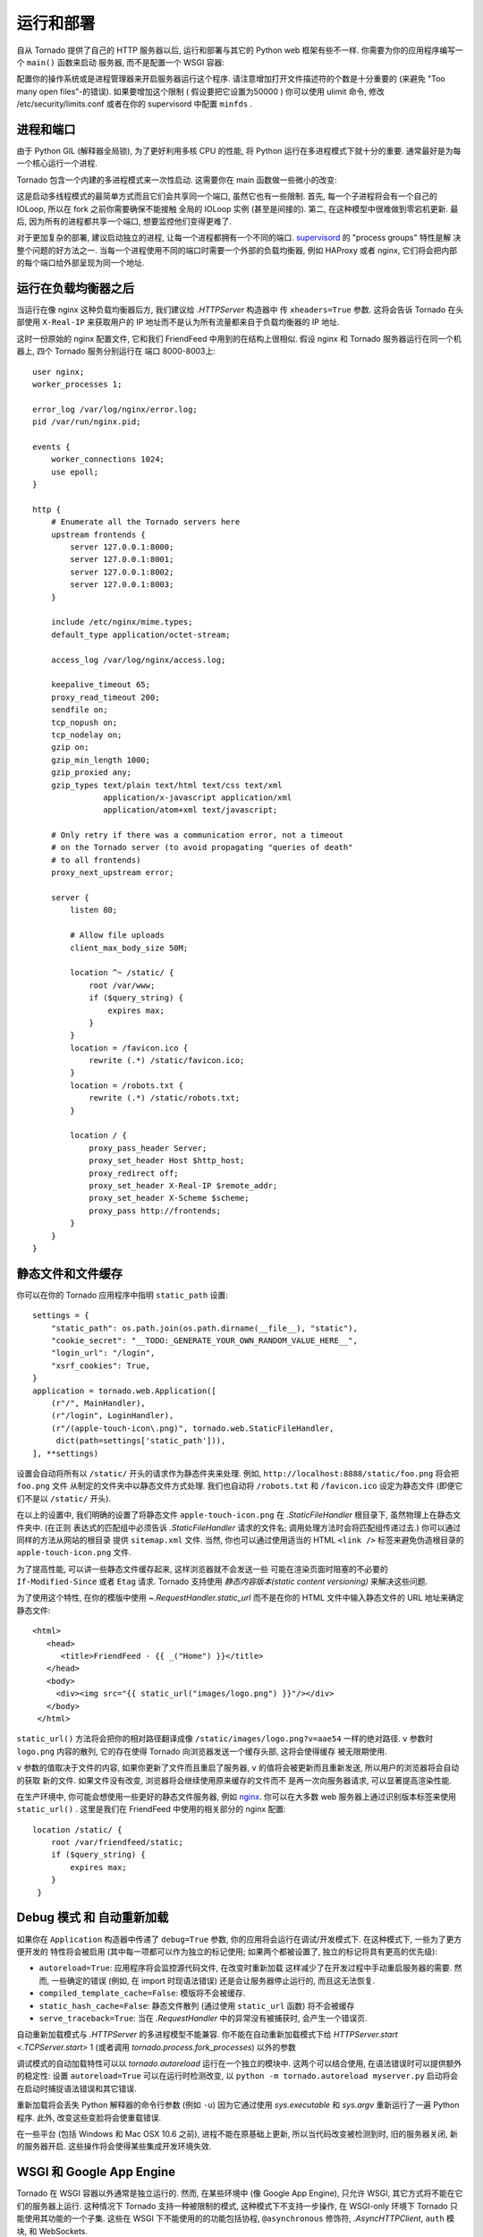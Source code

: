 ﻿运行和部署
=====================

自从 Tornado 提供了自己的 HTTP 服务器以后, 运行和部署与其它的 Python
web 框架有些不一样. 你需要为你的应用程序编写一个 ``main()`` 函数来启动
服务器, 而不是配置一个 WSGI 容器:

.. testcode::

    def main():
        app = make_app()
        app.listen(8888)
        IOLoop.current().start()

    if __name__ == '__main__':
        main()

.. testoutput::
   :hide:

配置你的操作系统或是进程管理器来开启服务器运行这个程序.
请注意增加打开文件描述符的个数是十分重要的 (来避免 "Too many open files"-的错误).
如果要增加这个限制 ( 假设要把它设置为50000 ) 你可以使用 ulimit 命令,
修改 /etc/security/limits.conf 或者在你的 supervisord 中配置 ``minfds`` .

进程和端口
~~~~~~~~~~~~~~~~~~~

由于 Python GIL (解释器全局锁), 为了更好利用多核 CPU 的性能, 将 Python
运行在多进程模式下就十分的重要. 通常最好是为每一个核心运行一个进程.

Tornado 包含一个内建的多进程模式来一次性启动. 
这需要你在 main 函数做一些微小的改变:

.. testcode::

    def main():
        app = make_app()
        server = tornado.httpserver.HTTPServer(app)
        server.bind(8888)
        server.start(0)  # forks one process per cpu
        IOLoop.current().start()

.. testoutput::
   :hide:

这是启动多线程模式的最简单方式而且它们会共享同一个端口, 虽然它也有一些限制.
首先, 每一个子进程将会有一个自己的 IOLoop, 所以在 fork 之前你需要确保不能接触
全局的 IOLoop 实例 (甚至是间接的). 第二, 在这种模型中很难做到零宕机更新. 
最后, 因为所有的进程都共享一个端口, 想要监控他们变得更难了.

对于更加复杂的部署, 建议启动独立的进程, 让每一个进程都拥有一个不同的端口.
`supervisord <http://www.supervisord.org>`_ 的 "process groups" 特性是解
决整个问题的好方法之一. 当每一个进程使用不同的端口时需要一个外部的负载均衡器,
例如 HAProxy 或者 nginx, 它们将会把内部的每个端口给外部呈现为同一个地址.


运行在负载均衡器之后
~~~~~~~~~~~~~~~~~~~~~~~~~~~~~~

当运行在像 nginx 这种负载均衡器后方, 我们建议给 `.HTTPServer` 构造器中
传 ``xheaders=True`` 参数. 这将会告诉 Tornado 在头部使用 ``X-Real-IP``
来获取用户的 IP 地址而不是认为所有流量都来自于负载均衡器的 IP 地址.

这时一份原始的 nginx 配置文件, 它和我们 FriendFeed 中用到的在结构上很相似.
假设 nginx 和 Tornado 服务器运行在同一个机器上, 四个 Tornado 服务分别运行在
端口 8000-8003上::

    user nginx;
    worker_processes 1;

    error_log /var/log/nginx/error.log;
    pid /var/run/nginx.pid;

    events {
        worker_connections 1024;
        use epoll;
    }

    http {
        # Enumerate all the Tornado servers here
        upstream frontends {
            server 127.0.0.1:8000;
            server 127.0.0.1:8001;
            server 127.0.0.1:8002;
            server 127.0.0.1:8003;
        }

        include /etc/nginx/mime.types;
        default_type application/octet-stream;

        access_log /var/log/nginx/access.log;

        keepalive_timeout 65;
        proxy_read_timeout 200;
        sendfile on;
        tcp_nopush on;
        tcp_nodelay on;
        gzip on;
        gzip_min_length 1000;
        gzip_proxied any;
        gzip_types text/plain text/html text/css text/xml
                   application/x-javascript application/xml
                   application/atom+xml text/javascript;

        # Only retry if there was a communication error, not a timeout
        # on the Tornado server (to avoid propagating "queries of death"
        # to all frontends)
        proxy_next_upstream error;

        server {
            listen 80;

            # Allow file uploads
            client_max_body_size 50M;

            location ^~ /static/ {
                root /var/www;
                if ($query_string) {
                    expires max;
                }
            }
            location = /favicon.ico {
                rewrite (.*) /static/favicon.ico;
            }
            location = /robots.txt {
                rewrite (.*) /static/robots.txt;
            }

            location / {
                proxy_pass_header Server;
                proxy_set_header Host $http_host;
                proxy_redirect off;
                proxy_set_header X-Real-IP $remote_addr;
                proxy_set_header X-Scheme $scheme;
                proxy_pass http://frontends;
            }
        }
    }

静态文件和文件缓存
~~~~~~~~~~~~~~~~~~~~~~~~~~~~~~~~~~~~~~~~

你可以在你的 Tornado 应用程序中指明 ``static_path`` 设置::

    settings = {
        "static_path": os.path.join(os.path.dirname(__file__), "static"),
        "cookie_secret": "__TODO:_GENERATE_YOUR_OWN_RANDOM_VALUE_HERE__",
        "login_url": "/login",
        "xsrf_cookies": True,
    }
    application = tornado.web.Application([
        (r"/", MainHandler),
        (r"/login", LoginHandler),
        (r"/(apple-touch-icon\.png)", tornado.web.StaticFileHandler,
         dict(path=settings['static_path'])),
    ], **settings)

设置会自动将所有以 ``/static/`` 开头的请求作为静态件夹来处理.
例如, ``http://localhost:8888/static/foo.png`` 将会把 ``foo.png`` 文件
从制定的文件夹中以静态文件方式处理. 我们也自动将  ``/robots.txt`` 和 ``/favicon.ico``
设定为静态文件 (即便它们不是以 ``/static/`` 开头).

在以上的设置中, 我们明确的设置了将静态文件 ``apple-touch-icon.png``
在 `.StaticFileHandler` 根目录下, 虽然物理上在静态文件夹中. (在正则
表达式的匹配组中必须告诉 `.StaticFileHandler` 请求的文件名; 
调用处理方法时会将匹配组传递过去.) 你可以通过同样的方法从网站的根目录
提供 ``sitemap.xml`` 文件. 当然, 你也可以通过使用适当的 HTML ``<link />``
标签来避免伪造根目录的 ``apple-touch-icon.png`` 文件.

为了提高性能, 可以讲一些静态文件缓存起来, 这样浏览器就不会发送一些
可能在渲染页面时阻塞的不必要的 ``If-Modified-Since`` 或者 ``Etag`` 请求.
Tornado 支持使用 *静态内容版本(static content versioning)* 来解决这些问题.

为了使用这个特性, 在你的模版中使用 `~.RequestHandler.static_url` 
而不是在你的 HTML 文件中输入静态文件的 URL 地址来确定静态文件::

    <html>
       <head>
          <title>FriendFeed - {{ _("Home") }}</title>
       </head>
       <body>
         <div><img src="{{ static_url("images/logo.png") }}"/></div>
       </body>
     </html>

``static_url()`` 方法将会把你的相对路径翻译成像
``/static/images/logo.png?v=aae54`` 一样的绝对路径. ``v`` 参数时 ``logo.png``
内容的散列, 它的存在使得 Tornado 向浏览器发送一个缓存头部, 这将会使得缓存
被无限期使用.

``v`` 参数的值取决于文件的内容, 如果你更新了文件而且重启了服务器,
``v`` 的值将会被更新而且重新发送, 所以用户的浏览器将会自动的获取
新的文件. 如果文件没有改变, 浏览器将会继续使用原来缓存的文件而不
是再一次向服务器请求, 可以显著提高渲染性能.

在生产环境中, 你可能会想使用一些更好的静态文件服务器, 例如 `nginx <http://nginx.net/>`_.
你可以在大多数 web 服务器上通过识别版本标签来使用 ``static_url()`` .
这里是我们在 FriendFeed 中使用的相关部分的 nginx 配置::

    location /static/ {
        root /var/friendfeed/static;
        if ($query_string) {
            expires max;
        }
     }

.. _debug-mode:

Debug 模式 和 自动重新加载
~~~~~~~~~~~~~~~~~~~~~~~~~~~~~~~~~~

如果你在 ``Application`` 构造器中传递了 ``debug=True`` 参数,
你的应用将会运行在调试/开发模式下. 在这种模式下, 一些为了更方便开发的
特性将会被启用 (其中每一项都可以作为独立的标记使用; 如果两个都被设置了,
独立的标记将具有更高的优先级):

* ``autoreload=True``: 应用程序将会监控源代码文件, 在改变时重新加载
  这样减少了在开发过程中手动重启服务器的需要. 然而, 一些确定的错误 (例如,
  在 import 时现语法错误) 还是会让服务器停止运行的, 而且这无法恢复.
* ``compiled_template_cache=False``: 模版将不会被缓存.
* ``static_hash_cache=False``: 静态文件散列 (通过使用
  ``static_url`` 函数) 将不会被缓存
* ``serve_traceback=True``: 当在 `.RequestHandler`
  中的异常没有被捕获时, 会产生一个错误页.

自动重新加载模式与 `.HTTPServer` 的多进程模型不能兼容.
你不能在自动重新加载模式下给  `HTTPServer.start <.TCPServer.start>` 1 (或者调用
`tornado.process.fork_processes`) 以外的参数

调试模式的自动加载特性可以以  `tornado.autoreload` 运行在一个独立的模块中.
这两个可以结合使用, 在语法错误时可以提供额外的稳定性:
设置 ``autoreload=True`` 可以在运行时检测改变,
以 ``python -m tornado.autoreload myserver.py`` 启动将会在启动时捕捉语法错误和其它错误.

重新加载将会丢失 Python 解释器的命令行参数 (例如 ``-u``)
因为它通过使用  `sys.executable` 和 `sys.argv` 重新运行了一遍 Python 程序.
此外, 改变这些变脸将会使重载错误.

在一些平台 (包括 Windows 和 Mac OSX 10.6 之前), 进程不能在原基础上更新,
所以当代码改变被检测到时, 旧的服务器关闭, 新的服务器开启.
这些操作将会使得某些集成开发环境失效.


WSGI 和 Google App Engine
~~~~~~~~~~~~~~~~~~~~~~~~~~

Tornado 在 WSGI 容器以外通常是独立运行的.
然而, 在某些环境中 (像 Google App Engine),
只允许 WSGI, 其它方式将不能在它们的服务器上运行.
这种情况下 Tornado 支持一种被限制的模式, 这种模式下不支持一步操作,
在 WSGI-only 环境下 Tornado 只能使用其功能的一个子集.
这些在 WSGI 下不能使用的的功能包括协程, ``@asynchronous`` 修饰符,
`.AsyncHTTPClient`,  ``auth`` 模块, 和 WebSockets.

你可以使用  `tornado.wsgi.WSGIAdapter` 将
一个 Tornado `.Application` 转换成 WSGI 应用程序.
在这个例子中, 让你的 WSGI 容器找到``application`` 对象:

.. testcode::

    import tornado.web
    import tornado.wsgi

    class MainHandler(tornado.web.RequestHandler):
        def get(self):
            self.write("Hello, world")

    tornado_app = tornado.web.Application([
        (r"/", MainHandler),
    ])
    application = tornado.wsgi.WSGIAdapter(tornado_app)

.. testoutput::
   :hide:

详见 `appengine example application
<https://github.com/tornadoweb/tornado/tree/stable/demos/appengine>`_ 来查看 Tornado
在构建 AppEngine 应用程序上的所有特性.
